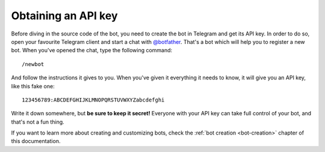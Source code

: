 .. Copyright (c) 2015-2017 The Botogram Authors (see AUTHORS)
   Documentation released under the MIT license (see LICENSE)

.. _tutorial-api-key:

====================
Obtaining an API key
====================

Before diving in the source code of the bot, you need to create the bot in
Telegram and get its API key. In order to do so, open your favourite Telegram
client and start a chat with `@botfather`_. That's a bot which will help you
to register a new bot. When you've opened the chat, type the following
command::

   /newbot

And follow the instructions it gives to you. When you've given it everything
it needs to know, it will give you an API key, like this fake one::

   123456789:ABCDEFGHIJKLMNOPQRSTUVWXYZabcdefghi

Write it down somewhere, but **be sure to keep it secret!** Everyone with your
API key can take full control of your bot, and that's not a fun thing.

If you want to learn more about creating and customizing bots, check the
:ref:`bot creation <bot-creation>` chapter of this documentation.

.. _@botfather: https://telegram.me/botfather
